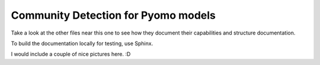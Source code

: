 Community Detection for Pyomo models
====================================

Take a look at the other files near this one to see how
they document their capabilities and structure documentation.

To build the documentation locally for testing, use Sphinx.

I would include a couple of nice pictures here. :D
